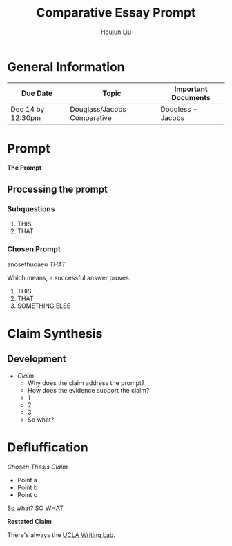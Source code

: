 #+TITLE: Comparative Essay Prompt
#+AUTHOR: Houjun Liu
#+SOURCE:
#+COURSE:

* General Information
  | Due Date          | Topic                       | Important Documents |
  |-------------------+-----------------------------+---------------------|
  | Dec 14 by 12:30pm | Douglass/Jacobs Comparative | Dougless + Jacobs   |

* Prompt
  *The Prompt*

** Processing the prompt

*** Subquestions
    1. THIS
    2. THAT

*** Chosen Prompt
    anosethuoaeu
    /THAT/

    Which means, a successful answer proves:

    1. THIS
    2. THAT
    3. SOMETHING ELSE

* Claim Synthesis

** Development
   - /Claim/
    - Why does the claim address the prompt?
    - How does the evidence support the claim?
	- 1
	- 2
	- 3
    - So what?

* Defluffication
  /Chosen Thesis Claim/

  - Point a
  - Point b
  - Point c

  So what? SO WHAT

  *Restated Claim*


There's always the [[https://wp.ucla.edu/wp-content/uploads/2016/01/UWC_handouts_What-How-So-What-Thesis-revised-5-4-15-RZ.pdf][UCLA Writing Lab]].
